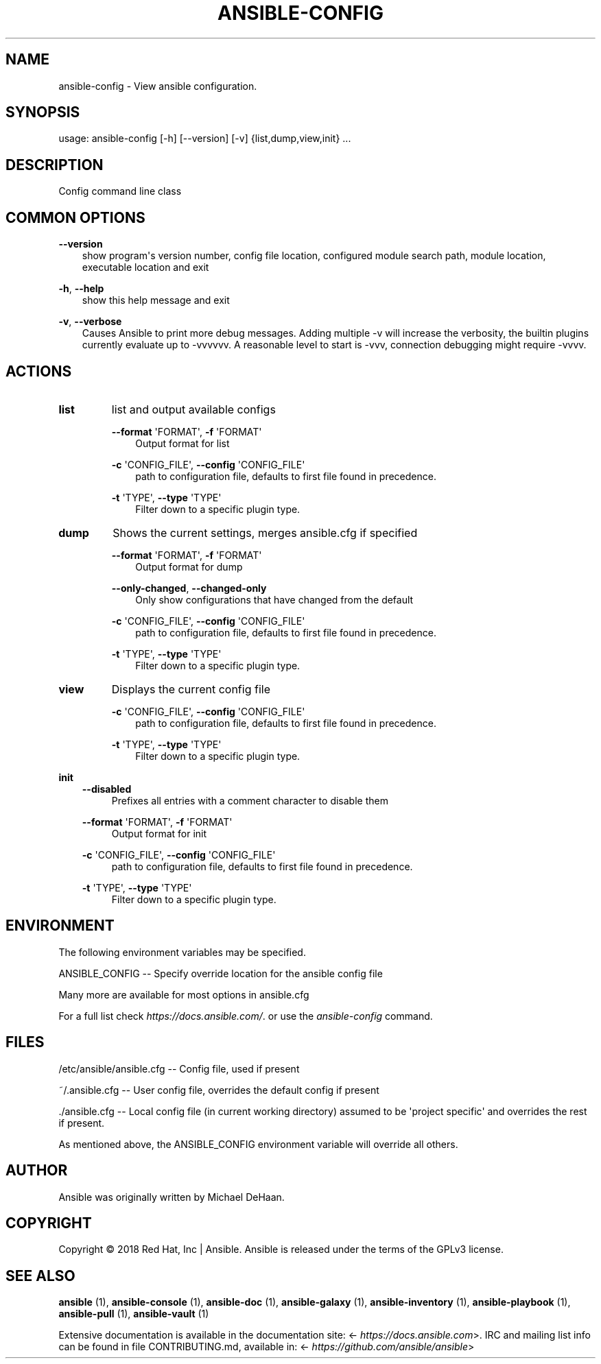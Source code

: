 .\" Man page generated from reStructuredText.
.
.
.nr rst2man-indent-level 0
.
.de1 rstReportMargin
\\$1 \\n[an-margin]
level \\n[rst2man-indent-level]
level margin: \\n[rst2man-indent\\n[rst2man-indent-level]]
-
\\n[rst2man-indent0]
\\n[rst2man-indent1]
\\n[rst2man-indent2]
..
.de1 INDENT
.\" .rstReportMargin pre:
. RS \\$1
. nr rst2man-indent\\n[rst2man-indent-level] \\n[an-margin]
. nr rst2man-indent-level +1
.\" .rstReportMargin post:
..
.de UNINDENT
. RE
.\" indent \\n[an-margin]
.\" old: \\n[rst2man-indent\\n[rst2man-indent-level]]
.nr rst2man-indent-level -1
.\" new: \\n[rst2man-indent\\n[rst2man-indent-level]]
.in \\n[rst2man-indent\\n[rst2man-indent-level]]u
..
.TH "ANSIBLE-CONFIG" 1 "" "Ansible 2.14.3" "System administration commands"
.SH NAME
ansible-config \- View ansible configuration.
.SH SYNOPSIS
.sp
usage: ansible\-config [\-h] [\-\-version] [\-v] {list,dump,view,init} ...
.SH DESCRIPTION
.sp
Config command line class
.SH COMMON OPTIONS
.sp
\fB\-\-version\fP
.INDENT 0.0
.INDENT 3.5
show program\(aqs version number, config file location, configured module search path, module location, executable location and exit
.UNINDENT
.UNINDENT
.sp
\fB\-h\fP, \fB\-\-help\fP
.INDENT 0.0
.INDENT 3.5
show this help message and exit
.UNINDENT
.UNINDENT
.sp
\fB\-v\fP, \fB\-\-verbose\fP
.INDENT 0.0
.INDENT 3.5
Causes Ansible to print more debug messages. Adding multiple \-v will increase the verbosity, the builtin plugins currently evaluate up to \-vvvvvv. A reasonable level to start is \-vvv, connection debugging might require \-vvvv.
.UNINDENT
.UNINDENT
.SH ACTIONS
.INDENT 0.0
.TP
.B \fBlist\fP
list and output available configs
.sp
\fB\-\-format\fP \(aqFORMAT\(aq,   \fB\-f\fP \(aqFORMAT\(aq
.INDENT 7.0
.INDENT 3.5
Output format for list
.UNINDENT
.UNINDENT
.sp
\fB\-c\fP \(aqCONFIG_FILE\(aq,   \fB\-\-config\fP \(aqCONFIG_FILE\(aq
.INDENT 7.0
.INDENT 3.5
path to configuration file, defaults to first file found in precedence.
.UNINDENT
.UNINDENT
.sp
\fB\-t\fP \(aqTYPE\(aq,   \fB\-\-type\fP \(aqTYPE\(aq
.INDENT 7.0
.INDENT 3.5
Filter down to a specific plugin type.
.UNINDENT
.UNINDENT
.TP
.B \fBdump\fP
Shows the current settings, merges ansible.cfg if specified
.sp
\fB\-\-format\fP \(aqFORMAT\(aq,   \fB\-f\fP \(aqFORMAT\(aq
.INDENT 7.0
.INDENT 3.5
Output format for dump
.UNINDENT
.UNINDENT
.sp
\fB\-\-only\-changed\fP,   \fB\-\-changed\-only\fP
.INDENT 7.0
.INDENT 3.5
Only show configurations that have changed from the default
.UNINDENT
.UNINDENT
.sp
\fB\-c\fP \(aqCONFIG_FILE\(aq,   \fB\-\-config\fP \(aqCONFIG_FILE\(aq
.INDENT 7.0
.INDENT 3.5
path to configuration file, defaults to first file found in precedence.
.UNINDENT
.UNINDENT
.sp
\fB\-t\fP \(aqTYPE\(aq,   \fB\-\-type\fP \(aqTYPE\(aq
.INDENT 7.0
.INDENT 3.5
Filter down to a specific plugin type.
.UNINDENT
.UNINDENT
.TP
.B \fBview\fP
Displays the current config file
.sp
\fB\-c\fP \(aqCONFIG_FILE\(aq,   \fB\-\-config\fP \(aqCONFIG_FILE\(aq
.INDENT 7.0
.INDENT 3.5
path to configuration file, defaults to first file found in precedence.
.UNINDENT
.UNINDENT
.sp
\fB\-t\fP \(aqTYPE\(aq,   \fB\-\-type\fP \(aqTYPE\(aq
.INDENT 7.0
.INDENT 3.5
Filter down to a specific plugin type.
.UNINDENT
.UNINDENT
.UNINDENT
.sp
\fBinit\fP
.INDENT 0.0
.INDENT 3.5
\fB\-\-disabled\fP
.INDENT 0.0
.INDENT 3.5
Prefixes all entries with a comment character to disable them
.UNINDENT
.UNINDENT
.sp
\fB\-\-format\fP \(aqFORMAT\(aq,   \fB\-f\fP \(aqFORMAT\(aq
.INDENT 0.0
.INDENT 3.5
Output format for init
.UNINDENT
.UNINDENT
.sp
\fB\-c\fP \(aqCONFIG_FILE\(aq,   \fB\-\-config\fP \(aqCONFIG_FILE\(aq
.INDENT 0.0
.INDENT 3.5
path to configuration file, defaults to first file found in precedence.
.UNINDENT
.UNINDENT
.sp
\fB\-t\fP \(aqTYPE\(aq,   \fB\-\-type\fP \(aqTYPE\(aq
.INDENT 0.0
.INDENT 3.5
Filter down to a specific plugin type.
.UNINDENT
.UNINDENT
.UNINDENT
.UNINDENT
.SH ENVIRONMENT
.sp
The following environment variables may be specified.
.sp
ANSIBLE_CONFIG \-\- Specify override location for the ansible config file
.sp
Many more are available for most options in ansible.cfg
.sp
For a full list check \fI\%https://docs.ansible.com/\fP\&. or use the \fIansible\-config\fP command.
.SH FILES
.sp
/etc/ansible/ansible.cfg \-\- Config file, used if present
.sp
~/.ansible.cfg \-\- User config file, overrides the default config if present
.sp
\&./ansible.cfg \-\- Local config file (in current working directory) assumed to be \(aqproject specific\(aq and overrides the rest if present.
.sp
As mentioned above, the ANSIBLE_CONFIG environment variable will override all others.
.SH AUTHOR
.sp
Ansible was originally written by Michael DeHaan.
.SH COPYRIGHT
.sp
Copyright © 2018 Red Hat, Inc | Ansible.
Ansible is released under the terms of the GPLv3 license.
.SH SEE ALSO
.sp
\fBansible\fP (1), \fBansible\-console\fP (1), \fBansible\-doc\fP (1), \fBansible\-galaxy\fP (1), \fBansible\-inventory\fP (1), \fBansible\-playbook\fP (1), \fBansible\-pull\fP (1), \fBansible\-vault\fP (1)
.sp
Extensive documentation is available in the documentation site:
<\fI\%https://docs.ansible.com\fP>.
IRC and mailing list info can be found in file CONTRIBUTING.md,
available in: <\fI\%https://github.com/ansible/ansible\fP>
.\" Generated by docutils manpage writer.
.
